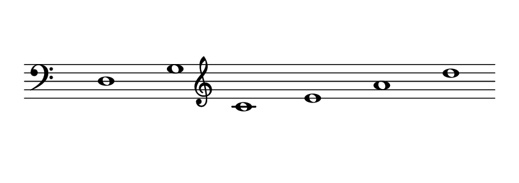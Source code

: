 \language deutsch
#(set! paper-alist (cons '("dynamic" . (cons (* 15 in) (* 1.5 in))) paper-alist))
\paper {
#(set-paper-size "dynamic")
#(define top-margin (* 10))
#(define bottom-margin (* 2))
#(define left-margin (* 5))
#(define right-margin (* 5))
	tagline = ##f
	page-breaking = #ly:one-line-breaking
}
\layout { ragged-right = ##t }

\score {
 \new Staff
  \transpose d, d
   \relative d, { 
    \clef "bass"
     \hide Staff.BarLine
      \once \hide Staff.TimeSignature
       d1 | g |
	   \clef "treble"
	   c | e | a | d
   }
}


\version "2.20.0"  % necessary for upgrading to future LilyPond versions.
